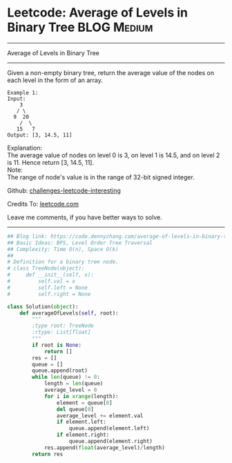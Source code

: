 * Leetcode: Average of Levels in Binary Tree                     :BLOG:Medium:
#+STARTUP: showeverything
#+OPTIONS: toc:nil \n:t ^:nil creator:nil d:nil
:PROPERTIES:
:type:     binarytree, redo, bfs
:END:
---------------------------------------------------------------------
Average of Levels in Binary Tree
---------------------------------------------------------------------
Given a non-empty binary tree, return the average value of the nodes on each level in the form of an array.
#+BEGIN_EXAMPLE
Example 1:
Input:
    3
   / \
  9  20
    /  \
   15   7
Output: [3, 14.5, 11]
#+END_EXAMPLE

Explanation:
The average value of nodes on level 0 is 3,  on level 1 is 14.5, and on level 2 is 11. Hence return [3, 14.5, 11].
Note:
The range of node's value is in the range of 32-bit signed integer.

Github: [[url-external:https://github.com/DennyZhang/challenges-leetcode-interesting/tree/master/average-of-levels-in-binary-tree][challenges-leetcode-interesting]]

Credits To: [[url-external:https://leetcode.com/problems/average-of-levels-in-binary-tree/description/][leetcode.com]]

Leave me comments, if you have better ways to solve.
---------------------------------------------------------------------

#+BEGIN_SRC python
## Blog link: https://code.dennyzhang.com/average-of-levels-in-binary-tree
## Basic Ideas: BFS, Level Order Tree Traversal
## Complexity: Time O(n), Space O(k)
##
# Definition for a binary tree node.
# class TreeNode(object):
#     def __init__(self, x):
#         self.val = x
#         self.left = None
#         self.right = None

class Solution(object):
    def averageOfLevels(self, root):
        """
        :type root: TreeNode
        :rtype: List[float]
        """
        if root is None:
            return []
        res = []
        queue = []
        queue.append(root)
        while len(queue) != 0:
            length = len(queue)
            average_level = 0
            for i in xrange(length):
                element = queue[0]
                del queue[0]
                average_level += element.val
                if element.left:
                    queue.append(element.left)
                if element.right:
                    queue.append(element.right)
            res.append(float(average_level)/length)
        return res
#+END_SRC
